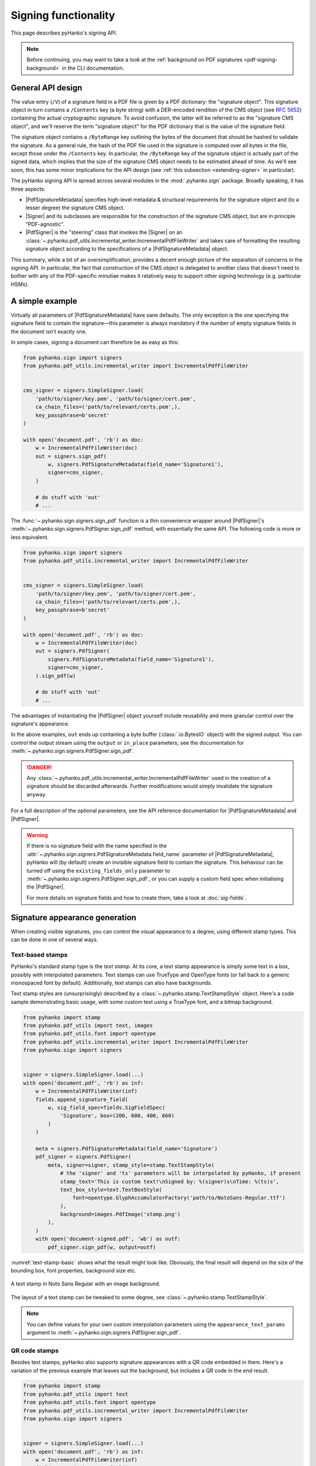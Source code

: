 Signing functionality
=====================

.. |---| unicode:: U+02014 .. em dash
   :trim:

This page describes pyHanko's signing API.

.. note::
    Before continuing, you may want to take a look at the
    :ref:`background on PDF signatures <pdf-signing-background>` in the CLI
    documentation.


General API design
------------------

The value entry (``/V``) of a signature field in a PDF file is given by a PDF
dictionary: the "signature object".
This signature object in turn contains a ``/Contents`` key (a byte string)
with a DER-encoded rendition of the CMS object (see :rfc:`5652`) containing the
actual cryptographic signature.
To avoid confusion, the latter will be referred to as the "signature CMS object",
and we'll reserve the term "signature object" for the PDF dictionary that is the
value of the signature field.

The signature object contains a ``/ByteRange`` key outlining the bytes of the
document that should be hashed to validate the signature.
As a general rule, the hash of the PDF file used in the signature is computed
over all bytes in the file, except those under the ``/Contents`` key.
In particular, the ``/ByteRange`` key of the signature object is actually
part of the signed data, which implies that the size of the signature
CMS object needs to be estimated ahead of time. As we'll see soon, this has
some minor implications for the API design (see
:ref:`this subsection <extending-signer>` in particular).


.. |PdfSignatureMetadata| replace:: :class:`~.pyhanko.sign.signers.PdfSignatureMetadata`
.. |Signer| replace:: :class:`~.pyhanko.sign.signers.Signer`
.. |PdfCMSEmbedder| replace:: :class:`~.pyhanko.sign.signers.PdfCMSEmbedder`
.. |PdfSigner| replace:: :class:`~.pyhanko.sign.signers.PdfSigner`
.. |TimeStamper| replace:: :class:`~.pyhanko.sign.timestamps.TimeStamper`


The pyHanko signing API is spread across sevaral modules in the
:mod:`.pyhanko.sign` package. Broadly speaking, it has three aspects:

* |PdfSignatureMetadata| specifies high-level metadata & structural requirements
  for the signature object and (to a lesser degree) the signature CMS object.
* |Signer| and its subclasses are responsible for the construction of the
  signature CMS object, but are in principle "PDF-agnostic".
* |PdfSigner| is the "steering" class that invokes the |Signer| on an
  :class:`~.pyhanko.pdf_utils.incremental_writer.IncrementalPdfFileWriter`
  and takes care of formatting the resulting signature object according
  to the specifications of a |PdfSignatureMetadata| object.


This summary, while a bit of an oversimplification, provides a
decent enough picture of the separation of concerns in the signing API.
In particular, the fact that construction of the CMS object is delegated to
another class that doesn't need to bother with any of the PDF-specific
minutiae makes it relatively easy to support other signing technology
(e.g. particular HSMs).


A simple example
----------------

Virtually all parameters of |PdfSignatureMetadata| have sane defaults.
The only exception is the one specifying the signature field to contain the
signature |---| this parameter is always mandatory if the number of empty
signature fields in the document isn't exactly one.

In simple cases, signing a document can therefore be as easy as this:

.. code-block:: python

    from pyhanko.sign import signers
    from pyhanko.pdf_utils.incremental_writer import IncrementalPdfFileWriter


    cms_signer = signers.SimpleSigner.load(
        'path/to/signer/key.pem', 'path/to/signer/cert.pem',
        ca_chain_files=('path/to/relevant/certs.pem',),
        key_passphrase=b'secret'
    )

    with open('document.pdf', 'rb') as doc:
        w = IncrementalPdfFileWriter(doc)
        out = signers.sign_pdf(
            w, signers.PdfSignatureMetadata(field_name='Signature1'),
            signer=cms_signer,
        )

        # do stuff with 'out'
        # ...

The :func:`~.pyhanko.sign.signers.sign_pdf` function is a thin convenience
wrapper around |PdfSigner|'s :meth:`~.pyhanko.sign.signers.PdfSigner.sign_pdf`
method, with essentially the same API.
The following code is more or less equivalent.

.. code-block:: python

    from pyhanko.sign import signers
    from pyhanko.pdf_utils.incremental_writer import IncrementalPdfFileWriter


    cms_signer = signers.SimpleSigner.load(
        'path/to/signer/key.pem', 'path/to/signer/cert.pem',
        ca_chain_files=('path/to/relevant/certs.pem',),
        key_passphrase=b'secret'
    )

    with open('document.pdf', 'rb') as doc:
        w = IncrementalPdfFileWriter(doc)
        out = signers.PdfSigner(
            signers.PdfSignatureMetadata(field_name='Signature1'),
            signer=cms_signer,
        ).sign_pdf(w)

        # do stuff with 'out'
        # ...

The advantages of instantiating the |PdfSigner| object yourself include
reusability and more granular control over the signature's appearance.

In the above examples, ``out`` ends up containing a byte buffer
(:class:`.io.BytesIO` object) with the signed output.
You can control the output stream using the ``output`` or ``in_place``
parameters; see the documentation for
:meth:`~.pyhanko.sign.signers.PdfSigner.sign_pdf`.

.. danger::
    Any :class:`~.pyhanko.pdf_utils.incremental_writer.IncrementalPdfFileWriter`
    used in the creation of a signature should be discarded afterwards.
    Further modifications would simply invalidate the signature anyway.

For a full description of the optional parameters, see the API reference
documentation for |PdfSignatureMetadata| and |PdfSigner|.

.. warning::
    If there is no signature field with the name specified in the
    :attr:`~.pyhanko.sign.signers.PdfSignatureMetadata.field_name` parameter
    of |PdfSignatureMetadata|, pyHanko will (by default) create an invisible
    signature field to contain the signature.
    This behaviour can be turned off using the ``existing_fields_only`` parameter
    to :meth:`~.pyhanko.sign.signers.PdfSigner.sign_pdf`, or you can supply
    a custom field spec when initialising the |PdfSigner|.

    For more details on signature fields and how to create them, take a look at
    :doc:`sig-fields`.


Signature appearance generation
-------------------------------

.. seealso::

    :ref:`style-definitions` in the CLI documentation for the CLI equivalent, and
    :doc:`sig-fields` for information on how to create signature fields in general.

When creating visible signatures, you can control the visual appearance to a degree, using different
stamp types. This can be done in one of several ways.


Text-based stamps
^^^^^^^^^^^^^^^^^

PyHanko's standard stamp type is the *text stamp*. At its core, a text stamp appearance is simply
some text in a box, possibly with interpolated parameters. Text stamps can use TrueType and OpenType
fonts (or fall back to a generic monospaced font by default). Additionally, text stamps can also
have backgrounds.

Text stamp styles are (unsurprisingly) described by a :class:`~.pyhanko.stamp.TextStampStyle`
object. Here's a code sample demonstrating basic usage, with some custom text using a TrueType font,
and a bitmap background.

.. code-block:: python

    from pyhanko import stamp
    from pyhanko.pdf_utils import text, images
    from pyhanko.pdf_utils.font import opentype
    from pyhanko.pdf_utils.incremental_writer import IncrementalPdfFileWriter
    from pyhanko.sign import signers


    signer = signers.SimpleSigner.load(...)
    with open('document.pdf', 'rb') as inf:
        w = IncrementalPdfFileWriter(inf)
        fields.append_signature_field(
            w, sig_field_spec=fields.SigFieldSpec(
                'Signature', box=(200, 600, 400, 660)
            )
        )

        meta = signers.PdfSignatureMetadata(field_name='Signature')
        pdf_signer = signers.PdfSigner(
            meta, signer=signer, stamp_style=stamp.TextStampStyle(
                # the 'signer' and 'ts' parameters will be interpolated by pyHanko, if present
                stamp_text='This is custom text!\nSigned by: %(signer)s\nTime: %(ts)s',
                text_box_style=text.TextBoxStyle(
                    font=opentype.GlyphAccumulatorFactory('path/to/NotoSans-Regular.ttf')
                ),
                background=images.PdfImage('stamp.png')
            ),
        )
        with open('document-signed.pdf', 'wb') as outf:
            pdf_signer.sign_pdf(w, output=outf)


:numref:`text-stamp-basic` shows what the result might look like. Obviously, the final result will
depend on the size of the bounding box, font properties, background size etc.

.. _text-stamp-basic:
.. figure:: images/text-stamp-basic.png
    :alt: A text stamp in Noto Sans Regular with an image background.
    :align: center

    A text stamp in Noto Sans Regular with an image background.


The layout of a text stamp can be tweaked to some degree, see
:class:`~.pyhanko.stamp.TextStampStyle`.

.. note::

    You can define values for your own custom interpolation parameters using the
    ``appearance_text_params`` argument to :meth:`~.pyhanko.sign.signers.PdfSigner.sign_pdf`.


QR code stamps
^^^^^^^^^^^^^^

Besides text stamps, pyHanko also supports signature appearances with a QR code embedded in them.
Here's a variation of the previous example that leaves out the background, but includes a QR code
in the end result.

.. code-block:: python

    from pyhanko import stamp
    from pyhanko.pdf_utils import text
    from pyhanko.pdf_utils.font import opentype
    from pyhanko.pdf_utils.incremental_writer import IncrementalPdfFileWriter
    from pyhanko.sign import signers


    signer = signers.SimpleSigner.load(...)
    with open('document.pdf', 'rb') as inf:
        w = IncrementalPdfFileWriter(inf)
        fields.append_signature_field(
            w, sig_field_spec=fields.SigFieldSpec(
                'Signature', box=(200, 600, 400, 660)
            )
        )

        meta = signers.PdfSignatureMetadata(field_name='Signature')
        pdf_signer = signers.PdfSigner(
            meta, signer=signer, stamp_style=stamp.QRStampStyle(
                # Let's include the URL in the stamp text as well
                stamp_text='Signed by: %(signer)s\nTime: %(ts)s\nURL: %(url)s',
                text_box_style=text.TextBoxStyle(
                    font=opentype.GlyphAccumulatorFactory('path/to/NotoSans-Regular.ttf')
                ),
            ),
        )
        with open('document-signed.pdf', 'wb') as outf:
            # with QR stamps, the 'url' text parameter is special-cased and mandatory, even if it
            # doesn't occur in the stamp text: this is because the value of the 'url' parameter is
            # also used to render the QR code.
            pdf_signer.sign_pdf(
                w, output=outf,
                appearance_text_params={'url': 'https://example.com'}
            )


:numref:`qr-stamp-basic` shows some possible output obtained with these settings.

.. _qr-stamp-basic:
.. figure:: images/qr-stamp-basic.png
    :alt: A QR stamp in Noto Sans Regular, pointing to example.com.
    :align: center

    A QR stamp in Noto Sans Regular, pointing to `<https://example.com>`_


Static content stamps
^^^^^^^^^^^^^^^^^^^^^

PyHanko is mainly a signing library, and as such, its appearance generation code is fairly
primitive. If you want to go beyond pyHanko's default signature appearances, you have the option
to import an entire page from an external PDF file to use as the appearance, without anything else
overlaid on top. Here's how that works.

.. code-block:: python

    from pyhanko import stamp
    from pyhanko.pdf_utils.incremental_writer import IncrementalPdfFileWriter
    from pyhanko.sign import signers


    signer = signers.SimpleSigner.load(...)
    with open('document.pdf', 'rb') as inf:
        w = IncrementalPdfFileWriter(inf)
        fields.append_signature_field(
            w, sig_field_spec=fields.SigFieldSpec(
                'Signature', box=(200, 600, 400, 660)
            )
        )

        meta = signers.PdfSignatureMetadata(field_name='Signature')
        pdf_signer = signers.PdfSigner(
            meta, signer=signer,
            stamp_style=stamp.StaticStampStyle.from_pdf_file('my-fancy-appearance.pdf')
        )
        with open('document-signed.pdf', 'wb') as outf:
            pdf_signer.sign_pdf(w, output=outf)


The result of this snippet with a file from pyHanko's test suite is shown in
:numref:`static-stamp-basic`. Essentially, this way of working allows you to use whatever tools
you like to generate the signature appearance, and use the result with pyHanko's signing tools.
The bounding box of the content is derived from the imported page's ``MediaBox`` (i.e. the principal
page bounding box), so take that into account when designing your own appearances.


.. note::

    The external PDF content is imported "natively": all vector operations will remain vector
    operations, embedded fonts are copied over, etc. There is no rasterisation involved.


.. _static-stamp-basic:
.. figure:: images/static-stamp-basic.png
    :alt: A stamp imported from a PDF.
    :align: center

    Example of a signature appearance using a stamp imported from an external PDF file.


Timestamp handling
------------------

Cryptographic timestamps (specified by :rfc:`3161`) play a role in PDF
signatures in two different ways.

* They can be used as part of a PDF signature (embedded into the signature
  CMS object) to establish a (verifiable) record of the time of signing.
* They can also be used in a stand-alone way to provide document timestamps
  (PDF 2.0).

From a PDF syntax point of view, standalone document timestamps are formally
very similar to PDF signatures.
PyHanko implements these using the
:meth:`~.pyhanko.sign.signers.PdfTimeStamper.timestamp_pdf` method of
:class:`~.pyhanko.sign.signers.PdfTimeStamper`
(which is actually a superclass of |PdfSigner|).

Timestamp tokens (TST) embedded into PDF signatures are arguably the more common
occurrence. These function as countersignatures to the signer's signature,
proving that a signature existed at a certain point in time.
This is a necessary condition for (most) long-term verifiability schemes.

Typically, such timestamp tokens are provided over HTTP, from a trusted time
stamping authority (TSA), using the protocol specified in :rfc:`3161`.
PyHanko provides a client for this protocol; see
:class:`~.pyhanko.sign.timestamps.HTTPTimeStamper`.

A |PdfSigner| can specify a default |TimeStamper| to procure timestamp tokens
from some TSA, but sometimes pyHanko can infer a TSA endpoint from the signature
field's seed values.

The example from the previous section doesn't need to be modified by a lot
to include a trusted timestamp in the signature.

.. code-block:: python

    from pyhanko.sign import signers
    from pyhanko.pdf_utils.incremental_writer import IncrementalPdfFileWriter


    cms_signer = signers.SimpleSigner.load(
        'path/to/signer/key.pem', 'path/to/signer/cert.pem',
        ca_chain_files=('path/to/relevant/certs.pem',),
        key_passphrase=b'secret'
    )

    tst_client = timestamps.HTTPTimeStamper('http://example.com/tsa')

    with open('document.pdf', 'rb') as doc:
        w = IncrementalPdfFileWriter(doc)
        out = signers.sign_pdf(
            w, signers.PdfSignatureMetadata(field_name='Signature1'),
            signer=cms_signer, timestamper=tst_client
        )

        # do stuff with 'out'
        # ...


As a general rule, pyHanko will attempt to obtain a timestamp token whenever
a |TimeStamper| is available, but you may sometimes see more TST requests
go over the wire than the number of signatures you're creating.
This is normal: since the timestamps are to be embedded into the signature CMS
object of the signature, pyHanko needs a sample token to estimate the CMS
object's size\ [#tstsize]_.
These "dummy tokens" are cached on the |TimeStamper|, so you
can cut down on the number of such unnecessary requests by reusing the same
|TimeStamper| for many signatures.


Creating PAdES signatures
-------------------------

Creating signatures conforming to various PAdES baseline profiles is also
fairly straightforward using the pyHanko API.

To create a PAdES B-LTA signature, you can follow the template of the example
below. This is the most advanced PAdES baseline profile. For other PAdES
baseline profiles, tweak the parameters of the |PdfSignatureMetadata| object
accordingly.


.. code-block:: python

    from pyhanko.pdf_utils.incremental_writer import IncrementalPdfFileWriter
    from pyhanko.sign import signers, general, timestamps
    from pyhanko.sign.fields import SigSeedSubFilter
    from pyhanko_certvalidator import ValidationContext

    # Load signer key material from PKCS#12 file
    # This assumes that any relevant intermediate certs are also included
    # in the PKCS#12 file.
    signer = signers.SimpleSigner.load_pkcs12(
        pfx_file='signer.pfx', passphrase=b'secret'
    )

    # Set up a timestamping client to fetch timestamps tokens
    timestamper = timestamps.HTTPTimeStamper(
        url='http://tsa.example.com/timestampService'
    )

    # Settings for PAdES-LTA
    signature_meta = signers.PdfSignatureMetadata(
        field_name='Signature', md_algorithm='sha256',
        # Mark the signature as a PAdES signature
        subfilter=SigSeedSubFilter.PADES,
        # We'll also need a validation context
        # to fetch & embed revocation info.
        validation_context=ValidationContext(allow_fetching=True),
        # Embed relevant OCSP responses / CRLs (PAdES-LT)
        embed_validation_info=True,
        # Tell pyHanko to put in an extra DocumentTimeStamp
        # to kick off the PAdES-LTA timestamp chain.
        use_pades_lta=True
    )

    with open('input.pdf', 'rb') as inf:
        w = IncrementalPdfFileWriter(inf)
        with open('output.pdf', 'wb') as outf:
            signers.sign_pdf(
                w, signature_meta=signature_meta, signer=signer,
                timestamper=timestamper, output=outf
            )



.. _extending-signer:

Extending |Signer|
------------------

Providing detailed guidance on how to implement your own |Signer| subclass
is beyond the scope of this guide |---| the implementations
of :class:`~.pyhanko.sign.signers.SimpleSigner` and
:class:`~.pyhanko.sign.pkcs11.PKCS11Signer` should help.
This subsection merely highlights some of the issues you should keep in mind.

First, if all you want to do is implement a signing device or technique that's
not supported by pyHanko, it should be sufficient to implement
:meth:`~.pyhanko.sign.signers.Signer.sign_raw`.
This method computes the raw cryptographic signature of some data (typically
a document hash) with the appropriate key material.
It also takes a ``dry_run`` flag, signifying that the returned object should
merely have the correct size, but the content doesn't matter\ [#signerdryrun]_.

If your requirements necessitate further modifications to the structure of the
CMS object, you'll most likely have to override
:meth:`~.pyhanko.sign.signers.Signer.sign`, which is responsible for the
construction of the CMS object itself.


The low-level |PdfCMSEmbedder| API
----------------------------------

If even extending |Signer| doesn't cover your use case (e.g. because you want
to take the construction of the signature CMS object out of pyHanko's hands
entirely), all is not lost.
The lowest-level "managed" API offered by pyHanko is the one provided by
|PdfCMSEmbedder|. This class offers a coroutine-based interface
that takes care of all PDF-specific operations, but otherwise gives you full
control over what data ends up in the signature object's ``/Contents`` entry.

.. note::
    |PdfSigner| uses |PdfCMSEmbedder| under the hood, so you're still mostly
    using the same code paths with this API.

.. danger::
    Some advanced features aren't available this deep in the API (mainly seed
    value checking). Additionally, |PdfCMSEmbedder| doesn't really do any
    input validation; you're on your own in that regard.


Here is an example demonstrating its use, sourced more or less directly from
the test suite. For details, take a look at the API docs for |PdfCMSEmbedder|.

.. code-block:: python

    from datetime import datetime
    from pyhanko.sign import signers
    from pyhanko.sign.signers import cms_embedder
    from pyhanko.pdf_utils.incremental_writer import IncrementalPdfFileWriter

    from io import BytesIO

    input_buf = BytesIO(b'<input file goes here>')
    w = IncrementalPdfFileWriter(input_buf)

    # Phase 1: coroutine sets up the form field, and returns a reference
    cms_writer = cms_embedder.PdfCMSEmbedder().write_cms(
        field_name='Signature', writer=w
    )
    sig_field_ref = next(cms_writer)

    # just for kicks, let's check
    assert sig_field_ref.get_object()['/T'] == 'Signature'

    # Phase 2: make a placeholder signature object,
    # wrap it up together with the MDP config we want, and send that
    # on to cms_writer
    timestamp = datetime.now(tz=tzlocal.get_localzone())
    sig_obj = signers.SignatureObject(timestamp=timestamp, bytes_reserved=8192)

    md_algorithm = 'sha256'
    # for demonstration purposes, let's do a certification signature instead
    # of a plain old approval signature here
    cms_writer.send(
        cms_embedder.SigObjSetup(
            sig_placeholder=sig_obj,
            mdp_setup=cms_embedder.SigMDPSetup(
                md_algorithm=md_algorithm, certify=True,
                docmdp_perms=fields.MDPPerm.NO_CHANGES
            )
        )
    )

    # Phase 3: write & hash the document (with placeholder)
    prep_digest = cms_writer.send(
        cms_embedder.SigIOSetup(md_algorithm=md_algorithm, in_place=True)
    )

    # Phase 4: construct the CMS object, and pass it on to cms_writer

    # NOTE: I'm using a regular SimpleSigner here, but you can substitute
    # whatever CMS supplier you want.

    signer: signers.SimpleSigner = FROM_CA
    # let's supply the CMS object as a raw bytestring
    cms_bytes = signer.sign(
        data_digest=prep_digest.document_digest,
        digest_algorithm=md_algorithm, timestamp=timestamp
    ).dump()
    output, sig_contents = cms_writer.send(cms_bytes)


.. rubric:: Footnotes

.. [#signerdryrun]
   The ``dry_run`` flag is used in the estimation of the CMS object's size.
   With key material held in memory it doesn't really matter all that much,
   but if the signature is provided by a HSM, or requires additional input
   on the user's end (such as a PIN), you typically don't want to use the "real"
   signing method in dry-run mode.

.. [#tstsize]
   The size of a timestamp token is difficult to predict ahead of time, since it
   depends on many unknown factors, including the number & form of the various
   certificates that might come embedded within them.
